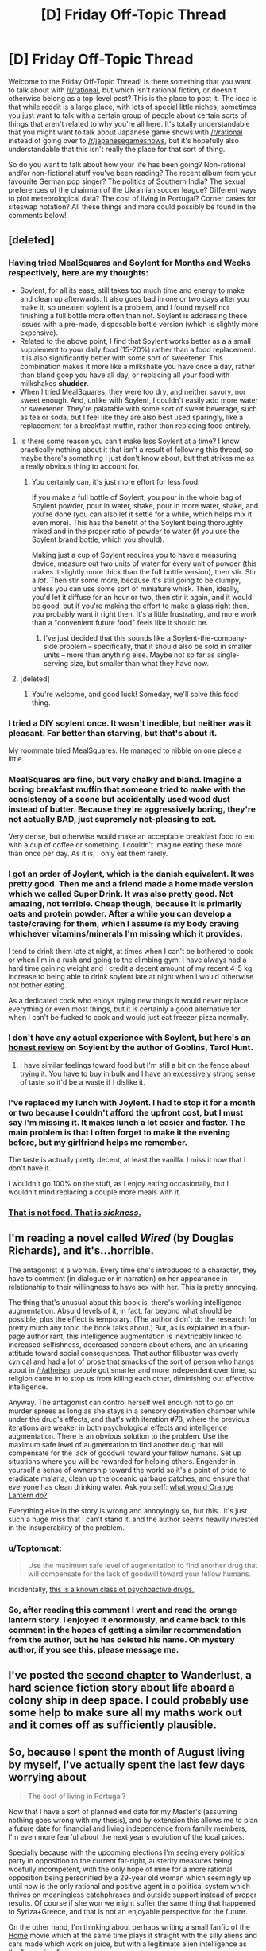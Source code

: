 #+TITLE: [D] Friday Off-Topic Thread

* [D] Friday Off-Topic Thread
:PROPERTIES:
:Author: AutoModerator
:Score: 25
:DateUnix: 1441379184.0
:DateShort: 2015-Sep-04
:END:
Welcome to the Friday Off-Topic Thread! Is there something that you want to talk about with [[/r/rational]], but which isn't rational fiction, or doesn't otherwise belong as a top-level post? This is the place to post it. The idea is that while reddit is a large place, with lots of special little niches, sometimes you just want to talk with a certain group of people about certain sorts of things that aren't related to why you're all here. It's totally understandable that you might want to talk about Japanese game shows with [[/r/rational]] instead of going over to [[/r/japanesegameshows]], but it's hopefully also understandable that this isn't really the place for that sort of thing.

So do you want to talk about how your life has been going? Non-rational and/or non-fictional stuff you've been reading? The recent album from your favourite German pop singer? The politics of Southern India? The sexual preferences of the chairman of the Ukrainian soccer league? Different ways to plot meteorological data? The cost of living in Portugal? Corner cases for siteswap notation? All these things and more could possibly be found in the comments below!


** [deleted]
:PROPERTIES:
:Score: 8
:DateUnix: 1441380739.0
:DateShort: 2015-Sep-04
:END:

*** Having tried MealSquares and Soylent for Months and Weeks respectively, here are my thoughts:

- Soylent, for all its ease, still takes too much time and energy to make and clean up afterwards. It also goes bad in one or two days after you make it, so uneaten soylent is a problem, and I found myself not finishing a full bottle more often than not. Soylent is addressing these issues with a pre-made, disposable bottle version (which is slightly more expensive).
- Related to the above point, I find that Soylent works better as a a small supplement to your daily food (15-20%) rather than a food replacement. It is also significantly better with some sort of sweetener. This combination makes it more like a milkshake you have once a day, rather than bland goop you have all day, or replacing all your food with milkshakes *shudder*.
- When I tried MealSquares, they were too dry, and neither savory, nor sweet enough. And, unlike with Soylent, I couldn't easily add more water or sweetener. They're palatable with some sort of sweet beverage, such as tea or soda, but I feel like they are also best used sparingly, like a replacement for a breakfast muffin, rather than replacing food entirely.
:PROPERTIES:
:Author: iamtrulygod
:Score: 9
:DateUnix: 1441392644.0
:DateShort: 2015-Sep-04
:END:

**** Is there some reason you can't make less Soylent at a time? I know practically nothing about it that isn't a result of following this thread, so maybe there's something I just don't know about, but that strikes me as a really obvious thing to account for.
:PROPERTIES:
:Author: iamthelowercase
:Score: 3
:DateUnix: 1441413334.0
:DateShort: 2015-Sep-05
:END:

***** You certainly can, it's just more effort for less food.

If you make a full bottle of Soylent, you pour in the whole bag of Soylent powder, pour in water, shake, pour in more water, shake, and you're done (you can also let it settle for a while, which helps mix it even more). This has the benefit of the Soylent being thoroughly mixed and in the proper ratio of powder to water (if you use the Soylent brand bottle, which you should).

Making just a cup of Soylent requires you to have a measuring device, measure out two units of water for every unit of powder (this makes it slightly more thick than the full bottle version), then stir. Stir a /lot/. Then stir some more, because it's still going to be clumpy, unless you can use some sort of miniature whisk. Then, ideally, you'd let it diffuse for an hour or two, then stir it again, and it would be good, but if you're making the effort to make a glass right then, you probably want it right then. It's a little frustrating, and more work than a "convenient future food" feels like it should be.
:PROPERTIES:
:Author: iamtrulygod
:Score: 1
:DateUnix: 1441431690.0
:DateShort: 2015-Sep-05
:END:

****** I've just decided that this sounds like a Soylent-the-company-side problem -- specifically, that it should also be sold in smaller units -- more than anything else. Maybe not so far as single-serving size, but smaller than what they have now.
:PROPERTIES:
:Author: iamthelowercase
:Score: 0
:DateUnix: 1442279683.0
:DateShort: 2015-Sep-15
:END:


**** [deleted]
:PROPERTIES:
:Score: 1
:DateUnix: 1441863878.0
:DateShort: 2015-Sep-10
:END:

***** You're welcome, and good luck! Someday, we'll solve this food thing.
:PROPERTIES:
:Author: iamtrulygod
:Score: 1
:DateUnix: 1441864618.0
:DateShort: 2015-Sep-10
:END:


*** I tried a DIY soylent once. It wasn't inedible, but neither was it pleasant. Far better than starving, but that's about it.

My roommate tried MealSquares. He managed to nibble on one piece a little.
:PROPERTIES:
:Score: 4
:DateUnix: 1441391560.0
:DateShort: 2015-Sep-04
:END:


*** MealSquares are fine, but very chalky and bland. Imagine a boring breakfast muffin that someone tried to make with the consistency of a scone but accidentally used wood dust instead of butter. Because they're aggressively boring, they're not actually BAD, just supremely not-pleasing to eat.

Very dense, but otherwise would make an acceptable breakfast food to eat with a cup of coffee or something. I couldn't imagine eating these more than once per day. As it is, I only eat them rarely.
:PROPERTIES:
:Author: blazinghand
:Score: 2
:DateUnix: 1441405408.0
:DateShort: 2015-Sep-05
:END:


*** I got an order of Joylent, which is the danish equivalent. It was pretty good. Then me and a friend made a home made version which we called Super Drink. It was also pretty good. Not amazing, not terrible. Cheap though, because it is primarily oats and protein powder. After a while you can develop a taste/craving for them, which I assume is my body craving whichever vitamins/minerals I'm missing which it provides.

I tend to drink them late at night, at times when I can't be bothered to cook or when I'm in a rush and going to the climbing gym. I have always had a hard time gaining weight and I credit a decent amount of my recent 4-5 kg increase to being able to drink soylent late at night when I would otherwise not bother eating.

As a dedicated cook who enjoys trying new things it would never replace everything or even most things, but it is certainly a good alternative for when I can't be fucked to cook and would just eat freezer pizza normally.
:PROPERTIES:
:Author: FuguofAnotherWorld
:Score: 2
:DateUnix: 1441413266.0
:DateShort: 2015-Sep-05
:END:


*** I don't have any actual experience with Soylent, but here's an [[http://www.goblinscomic.org/soylent-my-thoughts-and-experiences/][honest review]] on Soylent by the author of Goblins, Tarol Hunt.
:PROPERTIES:
:Author: xamueljones
:Score: 1
:DateUnix: 1441384983.0
:DateShort: 2015-Sep-04
:END:

**** I have similar feelings toward food but I'm still a bit on the fence about trying it. You have to buy in bulk and I have an excessively strong sense of taste so it'd be a waste if I dislike it.
:PROPERTIES:
:Author: TimTravel
:Score: 1
:DateUnix: 1441385554.0
:DateShort: 2015-Sep-04
:END:


*** I've replaced my lunch with Joylent. I had to stop it for a month or two because I couldn't afford the upfront cost, but I must say I'm missing it. It makes lunch a lot easier and faster. The main problem is that I often forget to make it the evening before, but my girlfriend helps me remember.

The taste is actually pretty decent, at least the vanilla. I miss it now that I don't have it.

I wouldn't go 100% on the stuff, as I enjoy eating occasionally, but I wouldn't mind replacing a couple more meals with it.
:PROPERTIES:
:Score: 1
:DateUnix: 1441454910.0
:DateShort: 2015-Sep-05
:END:


*** [[http://41.media.tumblr.com/tumblr_m4wrkddZXi1qzh89mo1_1280.jpg][That is not food. That is /sickness/.]]
:PROPERTIES:
:Score: -1
:DateUnix: 1441411525.0
:DateShort: 2015-Sep-05
:END:


** I'm reading a novel called /Wired/ (by Douglas Richards), and it's...horrible.

The antagonist is a woman. Every time she's introduced to a character, they have to comment (in dialogue or in narration) on her appearance in relationship to their willingness to have sex with her. This is pretty annoying.

The thing that's unusual about this book is, there's working intelligence augmentation. Absurd levels of it, in fact, far beyond what should be possible, plus the effect is temporary. (The author didn't do the research for pretty much any topic the book talks about.) But, as is explained in a four-page author rant, this intelligence augmentation is inextricably linked to increased selfishness, decreased concern about others, and an uncaring attitude toward social consequences. That author filibuster was overly cynical and had a lot of prose that smacks of the sort of person who hangs about in [[/r/atheism]]: people got smarter and more independent over time, so religion came in to stop us from killing each other, diminishing our effective intelligence.

Anyway. The antagonist can control herself well enough not to go on murder sprees as long as she stays in a sensory deprivation chamber while under the drug's effects, and that's with iteration #78, where the previous iterations are weaker in both psychological effects and intelligence augmentation. There is an obvious solution to the problem. Use the maximum safe level of augmentation to find another drug that will compensate for the lack of goodwill toward your fellow humans. Set up situations where you will be rewarded for helping others. Engender in yourself a sense of ownership toward the world so it's a point of pride to eradicate malaria, clean up the oceanic garbage patches, and ensure that everyone has clean drinking water. Ask yourself: [[https://forums.spacebattles.com/threads/with-this-ring-young-justice-si-story-only.272850/][what would Orange Lantern do?]]

Everything else in the story is wrong and annoyingly so, but this...it's just such a huge miss that I can't stand it, and the author seems heavily invested in the insuperability of the problem.
:PROPERTIES:
:Score: 11
:DateUnix: 1441405740.0
:DateShort: 2015-Sep-05
:END:

*** u/Toptomcat:
#+begin_quote
  Use the maximum safe level of augmentation to find another drug that will compensate for the lack of goodwill toward your fellow humans.
#+end_quote

Incidentally, [[https://en.wikipedia.org/wiki/Empathogen-entactogen][this is a known class of psychoactive drugs.]]
:PROPERTIES:
:Author: Toptomcat
:Score: 2
:DateUnix: 1441513949.0
:DateShort: 2015-Sep-06
:END:


*** So, after reading this comment I went and read the orange lantern story. I enjoyed it enormously, and came back to this comment in the hopes of getting a similar recommendation from the author, but he has deleted his name. Oh mystery author, if you see this, please message me.
:PROPERTIES:
:Author: rubix314159265
:Score: 1
:DateUnix: 1442821464.0
:DateShort: 2015-Sep-21
:END:


** I've posted the [[http://talesfromaeria.tumblr.com/post/128269703332/wanderlust][second chapter]] to Wanderlust, a hard science fiction story about life aboard a colony ship in deep space. I could probably use some help to make sure all my maths work out and it comes off as sufficiently plausible.
:PROPERTIES:
:Author: Sagebrysh
:Score: 4
:DateUnix: 1441394788.0
:DateShort: 2015-Sep-04
:END:


** So, because I spent the month of August living by myself, I've actually spent the last few days worrying about

#+begin_quote
  The cost of living in Portugal?
#+end_quote

Now that I have a sort of planned end date for my Master's (assuming nothing goes wrong with my thesis), and by extension this allows me to plan a future date for financial and living independence from family members, I'm even more fearful about the next year's evolution of the local prices.

Specially because with the upcoming elections I'm seeing every political party in opposition to the current far-right, austerity measures being woefully incompetent, with the only hope of mine for a more rational opposition being personified by a 29-year old woman which seemingly up until now is the only rational and positive agent in a political system which thrives on meaningless catchphrases and outside support instead of proper results. Of course if she won we might suffer the same thing that happened to Syriza+Greece, and that is not an enjoyable perspective for the future.

On the other hand, I'm thinking about perhaps writing a small fanfic of the [[https://en.wikipedia.org/wiki/Home_%282015_animated_film%29][Home]] movie which at the same time plays it straight with the silly aliens and cars made which work on juice, but with a legitimate alien intelligence as the "occupiers".
:PROPERTIES:
:Author: Drexer
:Score: 2
:DateUnix: 1441383105.0
:DateShort: 2015-Sep-04
:END:


** I've just finished reading /Jam/ by Ben "Yahtzee" Croshaw. (The author also does a series of web videos called /Zero Punctuation/, you may have heard of him from there.)

It's a black comedy about a jam apocalypse, which is superficially similar to a zombie apocalypse except with man-eating jam instead of zombies. The joke is that nobody is prepared for the apocalypse and what groups of survivors remain are making it up as they go along. This includes the genre-savvy everyman who has always dreamed of being a world hero, the survivalists, the pragmatists, the hipsters, the organisation that works on existential risk, and a variety of groups who think they're the sole remaining bastion of civilisation. The characters are definitely not rational - 99% of everyone they know is dead, and the remainder is quite understandably going mad if they weren't already.

I think it's quite a funny deconstruction of rational fiction.
:PROPERTIES:
:Author: Chronophilia
:Score: 4
:DateUnix: 1441417491.0
:DateShort: 2015-Sep-05
:END:


** Why does the post have so few upvotes? By my count, a dozen people have commented, but only four of them have given upvotes to AutoModerator's post. Is there some reason for which you're so stingy with your upvotes?

(I'm reasonably sure that the "vote-fuzzing" kicks in only at much higher numbers.)
:PROPERTIES:
:Author: ToaKraka
:Score: 8
:DateUnix: 1441391395.0
:DateShort: 2015-Sep-04
:END:

*** People don't vote. This is endemic to reddit. The reason for it is that voting takes both effort and attention, which people have been trained not to spare. We have ~3,500 readers on this subreddit and the most upvoted thing of all time has ~160 upvotes.

So it's not necessarily that people are stingy with their upvotes, it's that they just don't think about voting too much. Part of this is that voting up or down has very little personal utility. It's something you're doing for other people, not for yourself. This is especially true for AutoModerator, since the upvotes don't do her any good, so it's not like you're giving a reward, which is how some people think of it.

And yes, vote fuzzing doesn't kick in until much later. Soft-capping is the other factor, and that doesn't kick in until the mid thousands.
:PROPERTIES:
:Author: alexanderwales
:Score: 13
:DateUnix: 1441392525.0
:DateShort: 2015-Sep-04
:END:

**** I suspect there is also a lag effect from votes not getting counted in real time.
:PROPERTIES:
:Author: davidmanheim
:Score: 1
:DateUnix: 1441410140.0
:DateShort: 2015-Sep-05
:END:

***** What do you mean, votes aren't counted in real time?
:PROPERTIES:
:Author: Chronophilia
:Score: 2
:DateUnix: 1441417785.0
:DateShort: 2015-Sep-05
:END:

****** I strongly suspect that the nosql database they use is slow to update totals, especially when under heavy load.
:PROPERTIES:
:Author: davidmanheim
:Score: 1
:DateUnix: 1441418163.0
:DateShort: 2015-Sep-05
:END:


*** Most people do not vote, even commenters. I upvote everything I see in [[/r/rational][r/rational]] that I like in order to encourage people, but there's no reason to really upvote automoderator posts since it's not like our frontpage is busy enough that it'll fall off quickly.
:PROPERTIES:
:Author: blazinghand
:Score: 4
:DateUnix: 1441407785.0
:DateShort: 2015-Sep-05
:END:


*** Thank you for the reminder. I was still in last week's thread up to yesterday or Wednesday, and it's worth my vote.
:PROPERTIES:
:Author: Empiricist_or_not
:Score: 2
:DateUnix: 1441404983.0
:DateShort: 2015-Sep-05
:END:


*** No point in upvoting automoderator posts. This subreddit moves slowly enough that any new post will end up in the top 5, and it's likely that most regular readers will see every post no matter how few upvotes it has, so the normal function of upvotes as "bringing good content to the front page" doesn't work.

I upvote posts to make their author feel rewarded.
:PROPERTIES:
:Author: Chronophilia
:Score: 2
:DateUnix: 1441415909.0
:DateShort: 2015-Sep-05
:END:


*** I've mostly been treating reddit as a big forum so maybe i am missing something because of it, but is there any particular point to upvoting other than increasing the visibility in situations where lots of content exist?

If so why would it be needed to upvote these posts particularly seeing as the number of posts in general, and votes for those posts in particular is so low?

Also this is an offtopic thread, nothing to bad, but not something particularly valuable(i.e. you will want people looking at the top topics in a few months\years to find it).
:PROPERTIES:
:Author: IomKg
:Score: 2
:DateUnix: 1441559561.0
:DateShort: 2015-Sep-06
:END:

**** u/ToaKraka:
#+begin_quote
  Is there any particular point to upvoting other than increasing the visibility in situations where lots of content exist?
#+end_quote

No, that's really the only function of upvotes ("karma"). However, if a person's personal Reddit front page is filled with a zillion different submissions (most of them from subreddits other than this one), a post from this subreddit may need some extra upvotes to appear on that person's personal Reddit front page--especially if he hasn't activated the "Don't show me links that I've upvoted/downvoted" option.
:PROPERTIES:
:Author: ToaKraka
:Score: 2
:DateUnix: 1441562389.0
:DateShort: 2015-Sep-06
:END:

***** Hmm wasn't aware of that usecase, so it is interesting. But isn't that usage pattern broken in any case? i mean it is inevitable that some subreddits would have significantly more upvotes than the others, and that wont have any relation to how much that person is interested in their content relatively ?
:PROPERTIES:
:Author: IomKg
:Score: 2
:DateUnix: 1441566628.0
:DateShort: 2015-Sep-06
:END:

****** u/ToaKraka:
#+begin_quote
  Hmm wasn't aware of that usecase
#+end_quote

I'm not sure how you could be unaware of it. By "personal Reddit front page", I mean "the page that you see when you go to [[http://www.reddit.com][Reddit]] while signed in to your Reddit account".

In any event, I don't claim to know exactly how a Reddit user's personal front page works. I do, however, think that it adjusts for the size of each subreddit--in my own front page, for example, I sometimes see posts with /zero/ upvotes from small subreddits such as [[/r/NarutoFanfiction][r/NarutoFanfiction]] or [[/r/GamesNews][r/GamesNews]]--so I guess the number of upvotes given to a post in a small subreddit doesn't matter /quite/ as much.
:PROPERTIES:
:Author: ToaKraka
:Score: 1
:DateUnix: 1441566967.0
:DateShort: 2015-Sep-06
:END:

******* u/IomKg:
#+begin_quote
  I'm not sure how you could be unaware of it. By "personal Reddit front page", I mean "the page that you see when you go to Reddit while signed in to your Reddit account".
#+end_quote

Well, as i said i use reddit as a bunch of seperate forums which just happen to share a notifications\msgs inbox. i.e. when i visit reddit I go to a specific subreddit, mostly [[/r/rational]] to be honest, and look around.

#+begin_quote
  In any event, I don't claim to know exactly how a Reddit user's personal front page works. I do, however, think that it adjusts for the size of each subreddit--in my own front page, for example, I sometimes see posts with zero upvotes from small subreddits such as [[/r/NarutoFanfiction][r/NarutoFanfiction]] or [[/r/GamesNews][r/GamesNews]]--so I guess the number of upvotes given to a post in a small subreddit doesn't matter quite as much.
#+end_quote

from your description it sounds like it probably doesnt matter so much what is the absolute number of upvotes so much as the relative number or somesuch algo. in any case having more votes will probably get adjusted after a while so no point to particularly try and upvote more as it just means that at the worse case when you stop the visibility will go down for a while..
:PROPERTIES:
:Author: IomKg
:Score: 2
:DateUnix: 1441568854.0
:DateShort: 2015-Sep-07
:END:

******** It's related to upvotes/subscriber base, but it is /not/ adjusted for more active users within those subs. This is one of the reasons that [[/r/sweden]] routinely makes the top of [[/r/all]]. So yes, upvoting things /does/ make them more likely to be seen, even if you do it consistently, because there's no algorithmic correction involved. (For more, see [[/r/TheoryOfReddit]].)
:PROPERTIES:
:Author: alexanderwales
:Score: 2
:DateUnix: 1441569668.0
:DateShort: 2015-Sep-07
:END:

********* Hmm interesting, so upvoting withou subscribing is more significant?
:PROPERTIES:
:Author: IomKg
:Score: 1
:DateUnix: 1441605503.0
:DateShort: 2015-Sep-07
:END:

********** Technically, yes.
:PROPERTIES:
:Author: alexanderwales
:Score: 1
:DateUnix: 1441605556.0
:DateShort: 2015-Sep-07
:END:


** Any thought's on how I could extract useful energy from the equivalent of a small wood fire that burns constantly using 16th Century technology, and D&D magic?
:PROPERTIES:
:Author: Reasonableviking
:Score: 3
:DateUnix: 1441389421.0
:DateShort: 2015-Sep-04
:END:

*** A boiler and a turbine, perhaps. The first practical steam engine was patented in 1606. Problem is, it won't produce much energy.
:PROPERTIES:
:Score: 8
:DateUnix: 1441391445.0
:DateShort: 2015-Sep-04
:END:


*** Make an [[https://en.wikipedia.org/wiki/Aeolipile][aeolipile]]! Efficiency is going to be a problem, and you'll have to find a way to keep it topped off with the water that you're losing due to steam (because I think a condenser is probably one of those things that's beyond the tech level). I almost suggested using a decanter of endless water to fill up the tank, but if you've got one of those then you have easier ways of getting energy.

I have no idea how much torque you could get out of such a device, but that's my opening offer for someone else to beat.
:PROPERTIES:
:Author: alexanderwales
:Score: 6
:DateUnix: 1441391861.0
:DateShort: 2015-Sep-04
:END:

**** I could probably make a decanter of endless water (character has the item creation feat for it) however I suspect that even at full output the energy produced would be a lot more expensive than flaming skeletons from Animate Dead. In pathfinder a [[http://www.d20pfsrd.com/magic-items/wondrous-items/wondrous-items/c-d/decanter-of-endless-water][Decanter of Endless Water]] can output at most 5 gallons per second in a stream, the decanter would cost me slightly more than 4500gp to build.

Wikipedia tells me that the power from an overshot wheel can be calculated thus:

Power in Watts = 4 × Q × H × C (x V?)

#+begin_example
  Q = Weight of water (volume per sec x capacity of the buckets)
  V = Velocity of the stream in meters per second
  H = Head, or height difference of water between the lip of the flume (head race) and the tailrace
  C = Efficiency Constant 
#+end_example

Q = 19Kg (5 gallons is about 19 litres) V = 6 m/s (the stream is described as being 20 feet long) H = 4 m (lets make the thing pretty big, but not massive) C = 1 (I'm just gonna assume 1 here since wikipedia tells me that's alright)

P = 456W or 1824W depending on the formula. or P = 2008W for an undershot wheel assuming square foot paddles and 6m/s stream
:PROPERTIES:
:Author: Reasonableviking
:Score: 1
:DateUnix: 1441400348.0
:DateShort: 2015-Sep-05
:END:

***** Now the skeleton power, this is a little more complex. Burning Skeletons do 1d6 points of fire damage to all adjacent creatures each round, comparing to the table for extreme heat conditions in 3.5's Sandstorm book that suggests the temperature in those squares to be about 90°C.

The amount of energy required to take air from room temperature to 90°C is Q. Q = mCΔT

m = (volume of 8+9+9 5' cubes which surround a medium creature in m^{3} is 92) 92x1.0755 (density of air between 20 and 100 degrees Celsius) = 99kg

C = 1 or thereabouts

ΔT = 70

Q = 70x99x1 = 6930J

please correct me if I have done something stupid but considering this only costs about 25gp I think the flaming skeletons beat out the decanter.
:PROPERTIES:
:Author: Reasonableviking
:Score: 2
:DateUnix: 1441401391.0
:DateShort: 2015-Sep-05
:END:

****** Here's a link that discusses the amount of energy produced by a wall of fire. [[http://www.giantitp.com/forums/showthread.php?134910-Ideas-for-using-Magic-as-Technology]]
:PROPERTIES:
:Author: Marthinwurer
:Score: 1
:DateUnix: 1441561332.0
:DateShort: 2015-Sep-06
:END:


***** Ah, water power equations. Haven't used those in a while. Fun fact, you can make H=to whatever you damn well please, which makes V shoot up as well. Normally people didn't do this in the past because there was only a small difference in height in most streams, but you can just stick the decanter on top of a building/mountain/necromancer tower you cleared and attach a pipe to it. That gives you a head of 20-300m depending on local architecture and availability of cliffs.

Funny story, let the pipe fill all the way to the top the stick a nozzle on the bottom and you can get some impressive speed and power going. That's basically how hydroelectric damns work. The problem is using the energy when you don't have the tech to make or use electricity. I mean, it's just a magnet spinning fast in a coil of wire but you'd have to explain how your character knows that.
:PROPERTIES:
:Author: FuguofAnotherWorld
:Score: 2
:DateUnix: 1441412777.0
:DateShort: 2015-Sep-05
:END:


**** If you have a decanter of endless water can't you just set up a water wheel?
:PROPERTIES:
:Author: TimTravel
:Score: 1
:DateUnix: 1441405500.0
:DateShort: 2015-Sep-05
:END:

***** u/Transfuturist:
#+begin_quote
  if you've got one of those then you have easier ways of getting energy
#+end_quote
:PROPERTIES:
:Author: Transfuturist
:Score: 1
:DateUnix: 1441409325.0
:DateShort: 2015-Sep-05
:END:


*** u/Toptomcat:
#+begin_quote
  Any thought's on how I could extract useful energy from the equivalent of a small wood fire...
#+end_quote

Use it to cook.

#+begin_quote
  using...D&D magic?
#+end_quote

If you have access to D&D magic you don't need anything else to break your average campaign setting clean in half. Google 'Tippyverse'.
:PROPERTIES:
:Author: Toptomcat
:Score: 2
:DateUnix: 1441514077.0
:DateShort: 2015-Sep-06
:END:


*** The real answer is that that's not the way to optimize the D&D world. [[http://www.giantitp.com/forums/showthread.php?242955-Building-a-Magitechnocratic-Society-Tippyverse-in-under-six-levels!][Here's an answer that's from a dedicated D&D forum.]]
:PROPERTIES:
:Author: Marthinwurer
:Score: 1
:DateUnix: 1441561059.0
:DateShort: 2015-Sep-06
:END:


** Not quite off-topic, but any recommendations for books with interesting magic systems? Especially with interesting non-obvious emergent stuff.

The Mistborn trilogy is pretty good.
:PROPERTIES:
:Author: TimTravel
:Score: 4
:DateUnix: 1441379697.0
:DateShort: 2015-Sep-04
:END:

*** Brandon Sanderson's stuff in general is good; he knows his magic systems.

/The Merchant Princes/ series by Charles Stross has a pretty dead-simple magic system, but the emergent social/economic stuff might be up your alley (this series often gets mixed reviews; if at all possible, get the reissue that shrinks it from six short books into three fat ones).

/The Powder Mage/ trilogy by Brian McClellan also has interesting magic systems, though one of the primary ones is of the "ineffable workings" variety (though it still works). McClellan was a student of Sanderson's and the influence is pretty obvious.
:PROPERTIES:
:Author: alexanderwales
:Score: 8
:DateUnix: 1441380561.0
:DateShort: 2015-Sep-04
:END:


*** So this is a random interesting thing I'm just going to tag along on...

I've got the outlines of a setting bouncing around in the back of my head. High-fantasy space-faring, originally whipped up to be an RPG setting. One of the things it's got is an elemental magic system.

Now when you've go got an elemental magic system you've got to have them interact with each outer. One thing I feel like I see a lot is the "Pokémon maneuver" - when your electric user and your water user blast the same thing at the same time, breaking down water into component matter, and then a fire user chips in and gets a much bigger fireball than normal for that much power expenditure. I specifically don't want that in this setting (it's got interplanetary islands and magic and no humans, after all), but then I'm not sure what to do.

I like the setting, and I would be down with fiction being written/writing fiction in it, so I thought about making a main post here. But I'm not sure if anything I wrote would be "rational"/"rationalist".

So if anyone's got ideas or thinks they can help probe, that'd be awesome. Or I can also share more of asked.
:PROPERTIES:
:Author: iamthelowercase
:Score: 3
:DateUnix: 1441387093.0
:DateShort: 2015-Sep-04
:END:

**** There are a lot of ways to do elemental magic. The rock/paper/scissors approach is pretty standard, but there's nothing that says you have to go with that. What you have to ask is what you want out of the magic system; how do you want people to use it and how do you want it to impact the world. Personally, I start with some basics and then work my way forward, so that if there /is/ a cool maneuver that you can do with some combination of things, it comes more naturally as a result of what you've established about how these things work.

I would personally suggest posting to [[/r/magicbuilding]] instead of [[/r/rational]], since they're experts in the subject of magic systems. [[/r/rational]] most often tends to try to break things that are presented to them.
:PROPERTIES:
:Author: alexanderwales
:Score: 3
:DateUnix: 1441387802.0
:DateShort: 2015-Sep-04
:END:

***** To reiterate my earlier comment read B Sanderson's post on his [[http://brandonsanderson.com/sandersons-first-law/][laws of magic systems]]. His discussion might help you realize what type of magic you /want/ or what you don't want, and from their it's just binary search of your own ideal space.
:PROPERTIES:
:Author: Empiricist_or_not
:Score: 1
:DateUnix: 1441408572.0
:DateShort: 2015-Sep-05
:END:


**** The most important part of a magic system is what it can and can't do. Remember: good restrictions make things interesting. The theme is "just" flavor. Flavor is important too of course, in an aesthetic sense, but it doesn't really affect functionality.
:PROPERTIES:
:Author: TimTravel
:Score: 3
:DateUnix: 1441388117.0
:DateShort: 2015-Sep-04
:END:


*** Have you read Sanderson's stormlight archives, or The Name of the wind?
:PROPERTIES:
:Author: Empiricist_or_not
:Score: 5
:DateUnix: 1441404605.0
:DateShort: 2015-Sep-05
:END:

**** I have not.
:PROPERTIES:
:Author: TimTravel
:Score: 1
:DateUnix: 1441404804.0
:DateShort: 2015-Sep-05
:END:

***** I recommend Sanderson's work specifically The Stormlight Archives (warning 2/3 books released) and Warbreaker and Elantris. If you google Sanderson's comments on the importance of limiting or outlining the magic system you'll see why.

Rothfus'es Kingkiller chronicles are probably the most rational, rationalist fantasy novel I've read. It trumps Mistborn by a lot, though fair warning (also warning 2/3 published) if you don't want to read them twice+ [[#s][something you'll eventually figure out about the narrator]]
:PROPERTIES:
:Author: Empiricist_or_not
:Score: 5
:DateUnix: 1441405548.0
:DateShort: 2015-Sep-05
:END:

****** u/ulyssessword:
#+begin_quote
  specifically The Stormlight Archives (warning 2/3 books released)
#+end_quote

Actually 2/10 books.
:PROPERTIES:
:Author: ulyssessword
:Score: 4
:DateUnix: 1441406345.0
:DateShort: 2015-Sep-05
:END:

******* Thank you for fixing improving my expectations: He's being stingy with how the systems work in this series.

As an aside do you think he'll end up at 12+ books and anoint his own heir the Way R. Jordan did to him?
:PROPERTIES:
:Author: Empiricist_or_not
:Score: 1
:DateUnix: 1441408260.0
:DateShort: 2015-Sep-05
:END:

******** Nah, Sanderson has a history of delivering at a frankly ridiculously rate. Unless he gets hit by a bus, I think the series is pretty safe.
:PROPERTIES:
:Author: PeridexisErrant
:Score: 2
:DateUnix: 1441422622.0
:DateShort: 2015-Sep-05
:END:

********* He may end up with 12+ books though, like how the Mistborn series grew from 9 to 12.
:PROPERTIES:
:Author: iamtrulygod
:Score: 1
:DateUnix: 1441433096.0
:DateShort: 2015-Sep-05
:END:

********** I think he's going to stick with 10 - it's a very important number to the series, given that there were ten orders of the Knights Radiant. Adding on more books means breaking a fair amount of the symmetry/symbolism.
:PROPERTIES:
:Author: alexanderwales
:Score: 3
:DateUnix: 1441433510.0
:DateShort: 2015-Sep-05
:END:

*********** I do think he'll stick with twin pentalogies, but he may write a duology or trilogy set in the same universe in addition. Probably between the first pentalogy and the second, though they probably won't be doorstoppers.
:PROPERTIES:
:Author: iamtrulygod
:Score: 1
:DateUnix: 1441434247.0
:DateShort: 2015-Sep-05
:END:


********** I don't know how I would count the extra Mistborn books in this context. He still has the same plan for the three Mistborn Trilogies (original, medium future, further future), and "accidentally" wrote 2/3 of the Wax and Wayne books while working on other stuff. He only had a plan for writing the second book.

Also, I think Mistborn is up to 13 now. 3 originals (Final Empire, Well of Ascension, Hero of Ages), + 4 Wax and Wayne (Alloy of Law, Shadows of Self, Bands of Mourning, The Last Metal), + 3 1940's/1980's trilogy, + 3 space trilogy.
:PROPERTIES:
:Author: ulyssessword
:Score: 1
:DateUnix: 1441472838.0
:DateShort: 2015-Sep-05
:END:

*********** Fair enough. :)
:PROPERTIES:
:Author: iamtrulygod
:Score: 1
:DateUnix: 1441483562.0
:DateShort: 2015-Sep-06
:END:


******* I laughed a little at his mistake, before I started crying.
:PROPERTIES:
:Author: Nevereatcars
:Score: 1
:DateUnix: 1441431199.0
:DateShort: 2015-Sep-05
:END:

******** Thats kind of how I felt when I think of how often I check Amazon for Hollowed Stones
:PROPERTIES:
:Author: Empiricist_or_not
:Score: 1
:DateUnix: 1441454895.0
:DateShort: 2015-Sep-05
:END:


*** The /Runelords/ series ([[http://np.reddit.com/r/rational/comments/2ket47/rthfrunelords/][Reddit]], [[https://www.goodreads.com/series/41322-the-runelords][Goodreads]], [[http://tvtropes.org/pmwiki/pmwiki.php/Literature/TheRunelords][TV Tropes]]) is pretty cool.
:PROPERTIES:
:Author: ToaKraka
:Score: 2
:DateUnix: 1441379862.0
:DateShort: 2015-Sep-04
:END:


** Fear the Walking Dead. I understand that they have no concept of zombies in their universe, fine. I understand that it's more of a soap opera than a survival guide, that's also fine. Why can't we get the perspective of a person who is more competent? Not a doomsday prepper, but say, someone that perhaps witnesses an attack, doesn't immediately launch into head-in-the-sand mode, and is like "holy shit, that just happened, this PLAGUE spells doom, I have no contingencies for a situation like this, I need to get moving RIGHT NOW"

That would be greeeeeaaaaaattttttt.
:PROPERTIES:
:Author: PL_TOC
:Score: 7
:DateUnix: 1441380509.0
:DateShort: 2015-Sep-04
:END:

*** I have two main problems with zombies as they normally are presented in fiction.

1. Zombies don't run farms. Given their hyperviolence they're going to starve to death in two weeks, max. A zombie virus could certainly end civilization in a few connected continents, but humanity will survive unless someone is intentionally infecting people on every major continent or the virus has a long gestation period.

2. Zombies are predisposed to violence so they're going to be twice as likely to fight each other as uninfected humans. This is the point they never bother explaining and I have a hard time suspending disbelief on this.
:PROPERTIES:
:Author: TimTravel
:Score: 11
:DateUnix: 1441380849.0
:DateShort: 2015-Sep-04
:END:

**** David Moody kind of bypasses #2 in his Hater trilogy. The 'haters' aren't undead, but are hyperviolent and recognize other haters by sight/vibe. Entertaining read, though I didn't like the main character and I felt some story potential was wasted.
:PROPERTIES:
:Author: PL_TOC
:Score: 3
:DateUnix: 1441381959.0
:DateShort: 2015-Sep-04
:END:


**** I thought that normal fiction zombies don't need to eat and don't fight each other?

I suppose it depends on the particular type. "Virus" zombies are more problematic than explicitly fantastical undead.
:PROPERTIES:
:Author: Uncaffeinated
:Score: 3
:DateUnix: 1441391997.0
:DateShort: 2015-Sep-04
:END:

***** I'm only talking about virus zombies. Undead zombies are typically not contagious and really have nothing to do with virus zombies.
:PROPERTIES:
:Author: TimTravel
:Score: 6
:DateUnix: 1441392227.0
:DateShort: 2015-Sep-04
:END:


** Has anyone considered Rational Homestuck? I've always harboured a certain fascination for the setting, particularly Sburb, and wonder if a rationalist take on it might work out...
:PROPERTIES:
:Author: Cariyaga
:Score: 2
:DateUnix: 1441469199.0
:DateShort: 2015-Sep-05
:END:

*** An interesting thought. The story has some themes involving predestination and narrative causality that are a /cast-iron bitch/ to tackle from a rationalist perspective, though.

The Replay Value AU centered around the [[http://archiveofourown.org/works/340777/chapters/551606][SBURB Glitch FAQ]] attempts to /systematize/, if not rationalize, the setting: it may be a worthwhile starting point.
:PROPERTIES:
:Author: Toptomcat
:Score: 1
:DateUnix: 1441514355.0
:DateShort: 2015-Sep-06
:END:

**** Yeah, it would. But at the same time as it would be difficult to tackle, I feel those same themes would make it an exceptionally interesting story to read...

And yeah, I've read the Sburb Glitch FAQ.
:PROPERTIES:
:Author: Cariyaga
:Score: 1
:DateUnix: 1441524395.0
:DateShort: 2015-Sep-06
:END:


** I've been reading a bit about US history with the Sioux Nation.

The US government signed a treaty with the Sioux Nation (the Treaty at Fort Laramie of 1851) establishing that the Black Hills were theirs and paying $50,000 per year for 50 years for limited land use rights. The US violated this treaty, ceasing payments after ten years. Several years after the US broke their treaty, the Sioux opened hostilities (because the US was still using their land, which had no legal basis any longer thanks to non-payment).

This second treaty (the Treaty at Fort Laramie of 1868) guaranteed certain lands to the Sioux Nation, and additionally specified that the US government would ensure that the relevant groups would have at least 160 acres of farmland per person. Additionally, they were allowed to hunt outside their sovereign territory. We should have stuck with the original treaty, but if we couldn't do that, this was at least halfway decent.

But then the US discovered gold in the Black Hills and forced the people living there to move, using the military. Thus they violated their second treaty. This didn't break into open warfare for several years, though, when the US military attacked in Montana, which had been promised to First Nations people for their exclusive use.

Unfortunately, might makes right, or if not right, then at least a large measure of control over what happens. The Sioux were dependent on imported food, so the US threatened to cut off supplies until they agreed to a new treaty. Since the land had already been surveyed and prospected, this new treaty was able to restrict them to unprofitable lands. The treaty claims that the ceded territories were purchased, but there's no record of a proper, legal exchange. The US Supreme Court has ruled that the treaty was illegal, and the US has paid for the land, but the Sioux are attempting to refuse the transaction. If successful (a prospect that has approximately a whelk's chance in a supernova), several hundred thousand white people would be faced with a choice of moving or living under a Sioux government, and the Sioux would have to choose whether to grant them citizenship. I would like to see this, mostly because it's largely the right thing to do and partly because I like seeing more nations on the map. (Still waiting for Styria to declare independence. Or at least Cornwall.)

The original treaty covered about 40% of South Dakota.
:PROPERTIES:
:Score: 2
:DateUnix: 1441599984.0
:DateShort: 2015-Sep-07
:END:


** Does anyone know any good Star Trek rational stories? It seems like a good universe to get reasonable in.
:PROPERTIES:
:Author: CuriousBlueAbra
:Score: 1
:DateUnix: 1441432110.0
:DateShort: 2015-Sep-05
:END:

*** I don't know, way too many of Trek stories are "Crew encounters a god-like entity that has no rules." I've been slowly watching all of TOS and they do that way too often. I mean, if you give them warp drives it's still just an ungrounded series. DS9 did "grounded" the best, if you just grant them their assumptions.

But for all I know the books (etc) are all well done.
:PROPERTIES:
:Author: TaoGaming
:Score: 2
:DateUnix: 1441432858.0
:DateShort: 2015-Sep-05
:END:

**** I was thinking more along the lines of exploiting the logical implications of shields, antimatter weaponry, replicators, transporter, holodecks, nanobots, etc. etc.

Seven of Nine, Spock, Data, T'pol all would serve as great in-universe POV characters without even changing their personalities.
:PROPERTIES:
:Author: CuriousBlueAbra
:Score: 3
:DateUnix: 1441435045.0
:DateShort: 2015-Sep-05
:END:

***** Oh, It can certainly can be done, and some ST stories really do try, but it's not one that seemed like the writers cared about doing it. (At least, the actual writers. For all I know FF writers have done a great job).
:PROPERTIES:
:Author: TaoGaming
:Score: 2
:DateUnix: 1441468667.0
:DateShort: 2015-Sep-05
:END:


** Are there any books that explore the consequences of widespread prediction markets?

Scott Alexander touched on them a little in the description of his conworld [[http://slatestarcodex.com/2013/05/08/raikoth-corruption-priesthood/][Raikoth]], but I'd love to read something some near-term speculative fiction set in a society that implemented e.g. Robin Hanson's [[https://www.wikiwand.com/en/Futarchy][Futarchy]].

Seen anything like that?
:PROPERTIES:
:Author: rochea
:Score: 1
:DateUnix: 1441460304.0
:DateShort: 2015-Sep-05
:END:


** I have recently enjoyed some stories from Charles Stross' Laundry series, which puts Lovecraft, bureaucracy, spies, and information technology in a blender. Not rationalist or really rational, but still smart and fun. Start with 'Down on the Farm', available for free [[http://www.tor.com/2008/07/20/down-on-the-farm/][here]].
:PROPERTIES:
:Author: Toptomcat
:Score: 1
:DateUnix: 1441514615.0
:DateShort: 2015-Sep-06
:END:


** I love stories / TV / etc that are so bad that they're good, like Full-Life Consequences. Is there such thing as a game that's so bad it's good? I can't think of any.

Maybe Goat Simulator? Never played it but it seems like that sort of thing.
:PROPERTIES:
:Author: TimTravel
:Score: 1
:DateUnix: 1441382827.0
:DateShort: 2015-Sep-04
:END:

*** I almost think that [[http://kayin.moe/iwbtg/][I Wanna Be The Guy]] fits. It farts in the face of conventional game design philosophy, the graphics are terrible, the story (to the extent there is one) is incoherent, the only way to tell what's going to happen in most levels is rote memorization, it's tough as balls ... yet people still like it and feel compelled to play it. ([[https://youtu.be/EzxJgWbm_3I?t=145][playthrough here]])
:PROPERTIES:
:Author: alexanderwales
:Score: 7
:DateUnix: 1441384931.0
:DateShort: 2015-Sep-04
:END:


*** I presume you've perused the tvtropes page for the aforementioned category?

[[http://tvtropes.org/pmwiki/pmwiki.php/Main/SoBadItsGood]]

[[http://tvtropes.org/pmwiki/pmwiki.php/SoBadItsGood/VideoGames]]
:PROPERTIES:
:Author: traverseda
:Score: 3
:DateUnix: 1441386756.0
:DateShort: 2015-Sep-04
:END:

**** I have not, mostly on the basis that there are so many listed.
:PROPERTIES:
:Author: TimTravel
:Score: 4
:DateUnix: 1441387950.0
:DateShort: 2015-Sep-04
:END:

***** Yeah, and most of them are so bad they're just kind of bad.

Goat simulator tries to be this, but it does it passably, which means that it's good at pretending to be so bad it's good. It went over the top pretty quick, with lighting throwing goats and what have you.

Apparently they were inspired by street cleaner simulator, which was legitimately trying to simulate street cleaning.
:PROPERTIES:
:Author: traverseda
:Score: 6
:DateUnix: 1441388128.0
:DateShort: 2015-Sep-04
:END:


*** Big Rigs. I think you want Big Rigs.

Infinite backwards speed!
:PROPERTIES:
:Author: LiteralHeadCannon
:Score: 2
:DateUnix: 1441418776.0
:DateShort: 2015-Sep-05
:END:
